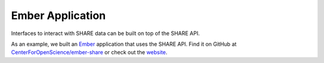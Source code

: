 Ember Application
=================

Interfaces to interact with SHARE data can be built on top of the SHARE API.

As an example, we built an Ember_ application that uses the SHARE API. Find it on GitHub at `CenterForOpenScience/ember-share`_
or check out the website_.

.. _CenterForOpenScience/ember-share: https://github.com/CenterForOpenScience/ember-share.git

.. _Ember: http://emberjs.com/about/
.. _website: https://share.osf.io/discover
